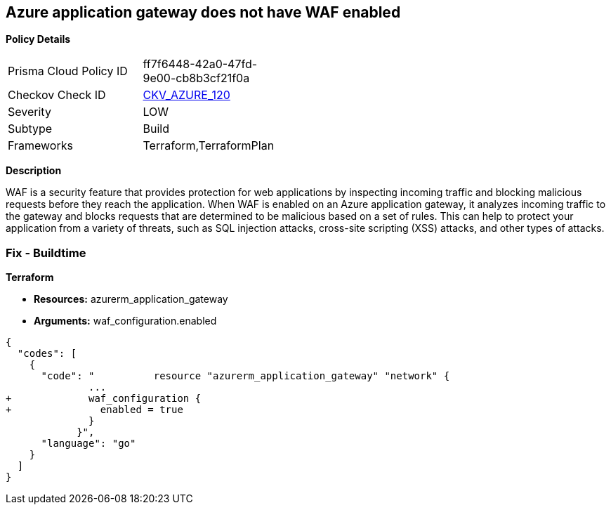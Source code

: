 == Azure application gateway does not have WAF enabled


*Policy Details* 

[width=45%]
[cols="1,1"]
|=== 
|Prisma Cloud Policy ID 
| ff7f6448-42a0-47fd-9e00-cb8b3cf21f0a

|Checkov Check ID 
| https://github.com/bridgecrewio/checkov/tree/master/checkov/common/graph/checks_infra/base_check.py[CKV_AZURE_120]

|Severity
|LOW

|Subtype
|Build

|Frameworks
|Terraform,TerraformPlan

|=== 



*Description* 


WAF is a security feature that provides protection for web applications by inspecting incoming traffic and blocking malicious requests before they reach the application.
When WAF is enabled on an Azure application gateway, it analyzes incoming traffic to the gateway and blocks requests that are determined to be malicious based on a set of rules.
This can help to protect your application from a variety of threats, such as SQL injection attacks, cross-site scripting (XSS) attacks, and other types of attacks.

=== Fix - Buildtime


*Terraform* 


* *Resources:* azurerm_application_gateway
* *Arguments:* waf_configuration.enabled


[source,go]
----
{
  "codes": [
    {
      "code": "          resource "azurerm_application_gateway" "network" {
              ...
+             waf_configuration {
+               enabled = true
              }
            }",
      "language": "go"
    }
  ]
}
----
